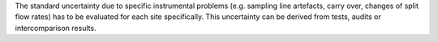 .. This file is made to explain Further Instrumental Problems Uncertainty. 


The standard uncertainty due to specific instrumental problems (e.g. sampling line
artefacts, carry over, changes of split flow rates) has to be evaluated for each site specifically. This
uncertainty can be derived from tests, audits or intercomparison results.